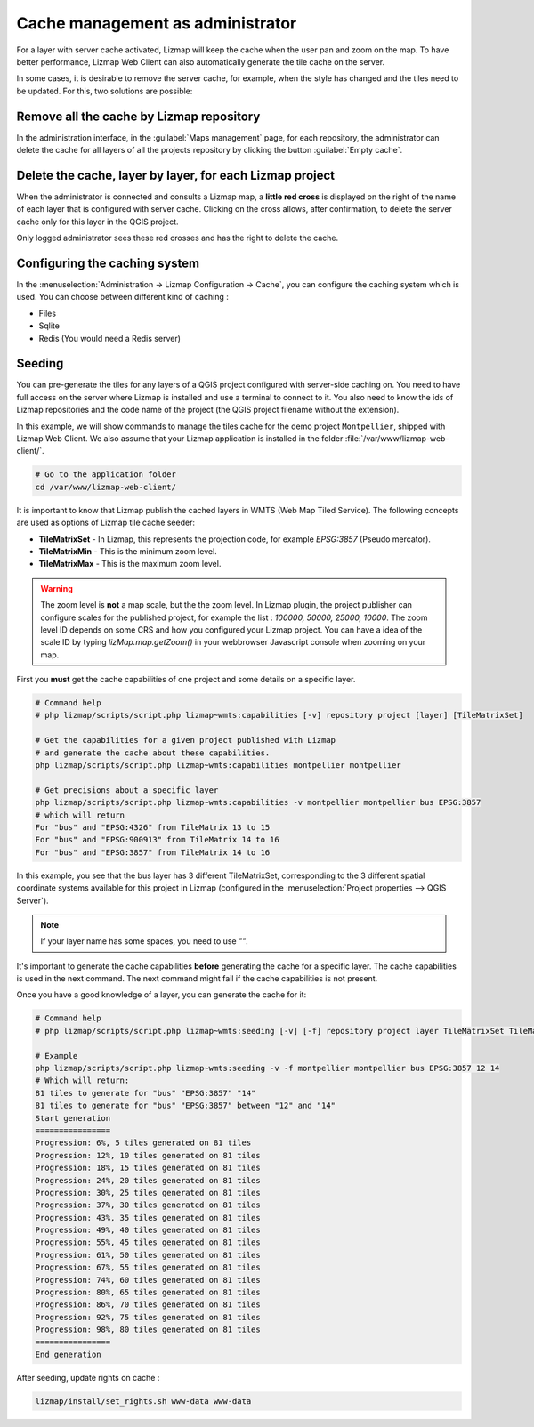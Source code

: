 .. _seed-cache:

=================================
Cache management as administrator
=================================

For a layer with server cache activated, Lizmap will keep the cache when the user pan and zoom on the map.
To have better performance, Lizmap Web Client can also automatically generate the tile cache on the server.

In some cases, it is desirable to remove the server cache, for example,
when the style has changed and the tiles need to be updated.
For this, two solutions are possible:

Remove all the cache by Lizmap repository
=========================================

In the administration interface, in the :guilabel:`Maps management` page,
for each repository, the administrator can delete the cache for all layers of all the projects
repository by clicking the button :guilabel:`Empty cache`.

Delete the cache, layer by layer, for each Lizmap project
=========================================================

When the administrator is connected and consults a Lizmap map, a **little red cross** is displayed on the
right of the name of each layer that is configured with server cache.
Clicking on the cross allows, after confirmation, to delete the server cache only for this layer in the QGIS project.

Only logged administrator sees these red crosses and has the right to delete the cache.


Configuring the caching system
==============================

In the :menuselection:`Administration -> Lizmap Configuration -> Cache`, you can configure the caching system which is
used.
You can choose between different kind of caching :

* Files
* Sqlite
* Redis (You would need a Redis server)

Seeding
=======

You can pre-generate the tiles for any layers of a QGIS project configured with server-side caching on.
You need to have full access on the server where Lizmap is installed and use a terminal to connect to it.
You also need to know the ids of Lizmap repositories and the code name of the project
(the QGIS project filename without the extension).

In this example, we will show commands to manage the tiles cache for the demo project ``Montpellier``, shipped with Lizmap Web Client.
We also assume that your Lizmap application is installed in the folder :file:`/var/www/lizmap-web-client/`.

.. code-block:: bash

   # Go to the application folder
   cd /var/www/lizmap-web-client/


It is important to know that Lizmap publish the cached layers in WMTS (Web Map Tiled Service). The following concepts are used as options of Lizmap tile cache seeder:

* **TileMatrixSet** - In Lizmap, this represents the projection code, for example `EPSG:3857` (Pseudo mercator).
* **TileMatrixMin** - This is the minimum zoom level.
* **TileMatrixMax** - This is the maximum zoom level.

.. warning::
    The zoom level is **not** a map scale, but the the zoom level. In Lizmap plugin, the project publisher can
    configure scales for the published project, for example the list : `100000, 50000, 25000, 10000`.
    The zoom level ID depends on some CRS and how you configured your Lizmap project.
    You can have a idea of the scale ID by typing `lizMap.map.getZoom()` in your webbrowser Javascript console when
    zooming on your map.

First you **must** get the cache capabilities of one project and some details on a specific layer.

.. code-block:: bash

   # Command help
   # php lizmap/scripts/script.php lizmap~wmts:capabilities [-v] repository project [layer] [TileMatrixSet]

   # Get the capabilities for a given project published with Lizmap
   # and generate the cache about these capabilities.
   php lizmap/scripts/script.php lizmap~wmts:capabilities montpellier montpellier

   # Get precisions about a specific layer
   php lizmap/scripts/script.php lizmap~wmts:capabilities -v montpellier montpellier bus EPSG:3857
   # which will return
   For "bus" and "EPSG:4326" from TileMatrix 13 to 15
   For "bus" and "EPSG:900913" from TileMatrix 14 to 16
   For "bus" and "EPSG:3857" from TileMatrix 14 to 16


In this example, you see that the bus layer has 3 different TileMatrixSet, corresponding to the 3 different
spatial coordinate systems available for this project in Lizmap (configured in the :menuselection:`Project properties --> QGIS Server`).

.. note::
    If your layer name has some spaces, you need to use `""`.

It's important to generate the cache capabilities **before** generating the cache for a specific layer.
The cache capabilities is used in the next command. The next command might fail if the cache capabilities is not present.

Once you have a good knowledge of a layer, you can generate the cache for it:

.. code-block:: bash

   # Command help
   # php lizmap/scripts/script.php lizmap~wmts:seeding [-v] [-f] repository project layer TileMatrixSet TileMatrixMin TileMatrixMax

   # Example
   php lizmap/scripts/script.php lizmap~wmts:seeding -v -f montpellier montpellier bus EPSG:3857 12 14
   # Which will return:
   81 tiles to generate for "bus" "EPSG:3857" "14"
   81 tiles to generate for "bus" "EPSG:3857" between "12" and "14"
   Start generation
   ================
   Progression: 6%, 5 tiles generated on 81 tiles
   Progression: 12%, 10 tiles generated on 81 tiles
   Progression: 18%, 15 tiles generated on 81 tiles
   Progression: 24%, 20 tiles generated on 81 tiles
   Progression: 30%, 25 tiles generated on 81 tiles
   Progression: 37%, 30 tiles generated on 81 tiles
   Progression: 43%, 35 tiles generated on 81 tiles
   Progression: 49%, 40 tiles generated on 81 tiles
   Progression: 55%, 45 tiles generated on 81 tiles
   Progression: 61%, 50 tiles generated on 81 tiles
   Progression: 67%, 55 tiles generated on 81 tiles
   Progression: 74%, 60 tiles generated on 81 tiles
   Progression: 80%, 65 tiles generated on 81 tiles
   Progression: 86%, 70 tiles generated on 81 tiles
   Progression: 92%, 75 tiles generated on 81 tiles
   Progression: 98%, 80 tiles generated on 81 tiles
   ================
   End generation

After seeding, update rights on cache :

.. code-block:: bash

   lizmap/install/set_rights.sh www-data www-data
